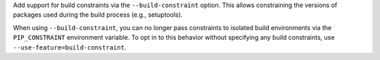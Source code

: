 Add support for build constraints via the ``--build-constraint`` option. This
allows constraining the versions of packages used during the build process
(e.g., setuptools).

When using ``--build-constraint``, you can no longer pass constraints to
isolated build environments via the ``PIP_CONSTRAINT`` environment variable.
To opt in to this behavior without specifying any build constraints, use
``--use-feature=build-constraint``.

